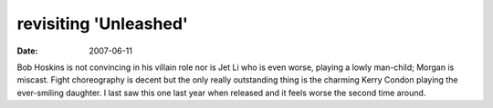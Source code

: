 revisiting 'Unleashed'
======================

:date: 2007-06-11



Bob Hoskins is not convincing in his villain role nor is Jet Li who is
even worse, playing a lowly man-child; Morgan is miscast. Fight
choreography is decent but the only really outstanding thing is the
charming Kerry Condon playing the ever-smiling daughter. I last saw this
one last year when released and it feels worse the second time around.
